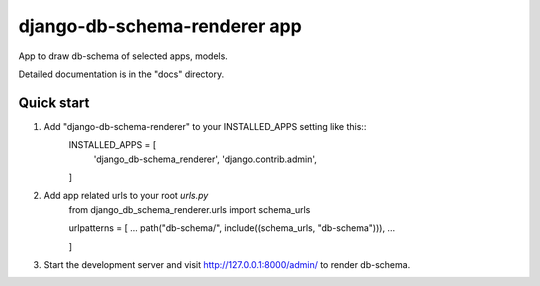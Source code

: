 =============================
django-db-schema-renderer app
=============================

App to draw db-schema of selected apps, models.

Detailed documentation is in the "docs" directory.

Quick start
-----------

1. Add "django-db-schema-renderer" to your INSTALLED_APPS setting like this::
    INSTALLED_APPS = [
        'django_db-schema_renderer',
        'django.contrib.admin',

    ]


2. Add app related urls to your root `urls.py`
    from django_db_schema_renderer.urls import schema_urls
    
    urlpatterns = [
    ...
    path("db-schema/", include((schema_urls, "db-schema"))),
    ...

    ]

3. Start the development server and visit http://127.0.0.1:8000/admin/
   to render db-schema.


